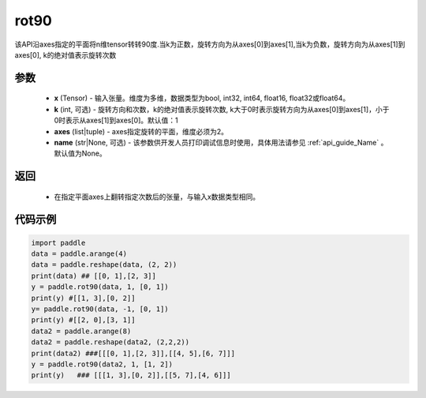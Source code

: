 .. _cn_api_tensor_rot90:

rot90
-------------------------------

.. py:function:: paddle.rot90(x, k=1, axes=[0, 1], name=None):



该API沿axes指定的平面将n维tensor转转90度.当k为正数，旋转方向为从axes[0]到axes[1],当k为负数，旋转方向为从axes[1]到axes[0], k的绝对值表示旋转次数

参数
::::::::::

    - **x** (Tensor) - 输入张量。维度为多维，数据类型为bool, int32, int64, float16, float32或float64。
    - **k** (int, 可选) - 旋转方向和次数，k的绝对值表示旋转次数, k大于0时表示旋转方向为从axes[0]到axes[1]，小于0时表示从axes[1]到axes[0]。默认值：1
    - **axes** (list|tuple) - axes指定旋转的平面，维度必须为2。
    - **name** (str|None, 可选) - 该参数供开发人员打印调试信息时使用，具体用法请参见 :ref:`api_guide_Name` 。默认值为None。

返回
::::::::::

    - 在指定平面axes上翻转指定次数后的张量，与输入x数据类型相同。


代码示例
::::::::::

.. code-block:: python

    import paddle
    data = paddle.arange(4)
    data = paddle.reshape(data, (2, 2))
    print(data) ## [[0, 1],[2, 3]]
    y = paddle.rot90(data, 1, [0, 1])
    print(y) #[[1, 3],[0, 2]]
    y= paddle.rot90(data, -1, [0, 1])
    print(y) #[[2, 0],[3, 1]]
    data2 = paddle.arange(8)
    data2 = paddle.reshape(data2, (2,2,2))
    print(data2) ###[[[0, 1],[2, 3]],[[4, 5],[6, 7]]]
    y = paddle.rot90(data2, 1, [1, 2])
    print(y)   ### [[[1, 3],[0, 2]],[[5, 7],[4, 6]]]
